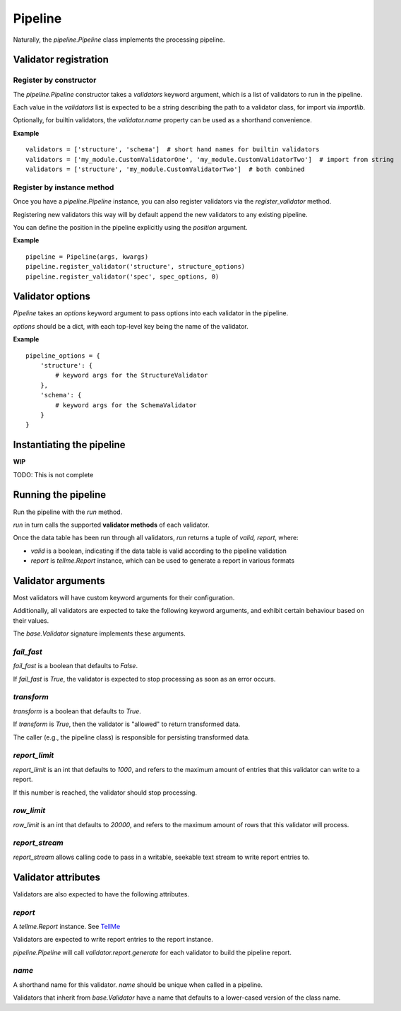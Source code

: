 Pipeline
========

Naturally, the `pipeline.Pipeline` class implements the processing pipeline.

Validator registration
**********************

Register by constructor
+++++++++++++++++++++++

The `pipeline.Pipeline` constructor takes a `validators` keyword argument, which is a list of validators to run in the pipeline.

Each value in the `validators` list is expected to be a string describing the path to a validator class, for import via `importlib`.

Optionally, for builtin validators, the `validator.name` property can be used as a shorthand convenience.

**Example**
::
    validators = ['structure', 'schema']  # short hand names for builtin validators
    validators = ['my_module.CustomValidatorOne', 'my_module.CustomValidatorTwo']  # import from string
    validators = ['structure', 'my_module.CustomValidatorTwo']  # both combined

Register by instance method
+++++++++++++++++++++++++++

Once you have a `pipeline.Pipeline` instance, you can also register validators via the `register_validator` method.

Registering new validators this way will by default append the new validators to any existing pipeline.

You can define the position in the pipeline explicitly using the `position` argument.

**Example**
::
    pipeline = Pipeline(args, kwargs)
    pipeline.register_validator('structure', structure_options)
    pipeline.register_validator('spec', spec_options, 0)

Validator options
*****************

`Pipeline` takes an `options` keyword argument to pass options into each validator in the pipeline.

`options` should be a dict, with each top-level key being the name of the validator.

**Example**
::
    pipeline_options = {
        'structure': {
            # keyword args for the StructureValidator
        },
        'schema': {
            # keyword args for the SchemaValidator
        }
    }

Instantiating the pipeline
**************************

**WIP**

TODO: This is not complete

Running the pipeline
********************

Run the pipeline with the `run` method.

`run` in turn calls the supported **validator methods** of each validator.

Once the data table has been run through all validators, `run` returns a tuple of `valid, report`, where:

* `valid` is a boolean, indicating if the data table is valid according to the pipeline validation
* `report` is `tellme.Report` instance, which can be used to generate a report in various formats


Validator arguments
*******************

Most validators will have custom keyword arguments for their configuration.

Additionally, all validators are expected to take the following keyword arguments, and exhibit certain behaviour based on their values.

The `base.Validator` signature implements these arguments.

`fail_fast`
+++++++++++

`fail_fast` is a boolean that defaults to `False`.

If `fail_fast` is `True`, the validator is expected to stop processing as soon as an error occurs.

`transform`
+++++++++++

`transform` is a boolean that defaults to `True`.

If `transform` is `True`, then the validator is "allowed" to return transformed data.

The caller (e.g., the pipeline class) is responsible for persisting transformed data.

`report_limit`
++++++++++++++

`report_limit` is an int that defaults to `1000`, and refers to the maximum amount of entries that this validator can write to a report.

If this number is reached, the validator should stop processing.

`row_limit`
+++++++++++

`row_limit` is an int that defaults to `20000`, and refers to the maximum amount of rows that this validator will process.

`report_stream`
+++++++++++++++

`report_stream` allows calling code to pass in a writable, seekable text stream to write report entries to.


Validator attributes
********************

Validators are also expected to have the following attributes.

`report`
++++++++

A `tellme.Report` instance. See `TellMe`_

Validators are expected to write report entries to the report instance.

`pipeline.Pipeline` will call `validator.report.generate` for each validator to build the pipeline report.

`name`
++++++

A shorthand name for this validator. `name` should be unique when called in a pipeline.

Validators that inherit from `base.Validator` have a name that defaults to a lower-cased version of the class name.


.. _`TellMe`: https://github.com/okfn/tellme
